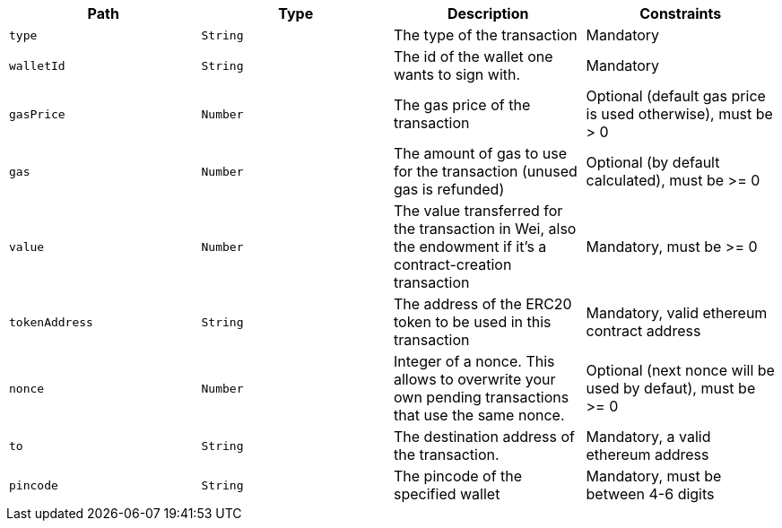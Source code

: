 |===
|Path|Type|Description|Constraints

|`+type+`
|`+String+`
|The type of the transaction
|Mandatory

|`+walletId+`
|`+String+`
|The id of the wallet one wants to sign with.
|Mandatory

|`+gasPrice+`
|`+Number+`
|The gas price of the transaction
|Optional (default gas price is used otherwise), must be > 0

|`+gas+`
|`+Number+`
|The amount of gas to use for the transaction (unused gas is refunded)
|Optional (by default calculated), must be >= 0

|`+value+`
|`+Number+`
|The value transferred for the transaction in Wei, also the endowment if it's a contract-creation transaction
|Mandatory, must be >= 0

|`+tokenAddress+`
|`+String+`
|The address of the ERC20 token to be used in this transaction
|Mandatory, valid ethereum contract address

|`+nonce+`
|`+Number+`
|Integer of a nonce. This allows to overwrite your own pending transactions that use the same nonce.
|Optional (next nonce will be used by defaut), must be >= 0

|`+to+`
|`+String+`
|The destination address of the transaction.
|Mandatory, a valid ethereum address

|`+pincode+`
|`+String+`
|The pincode of the specified wallet
|Mandatory, must be between 4-6 digits

|===